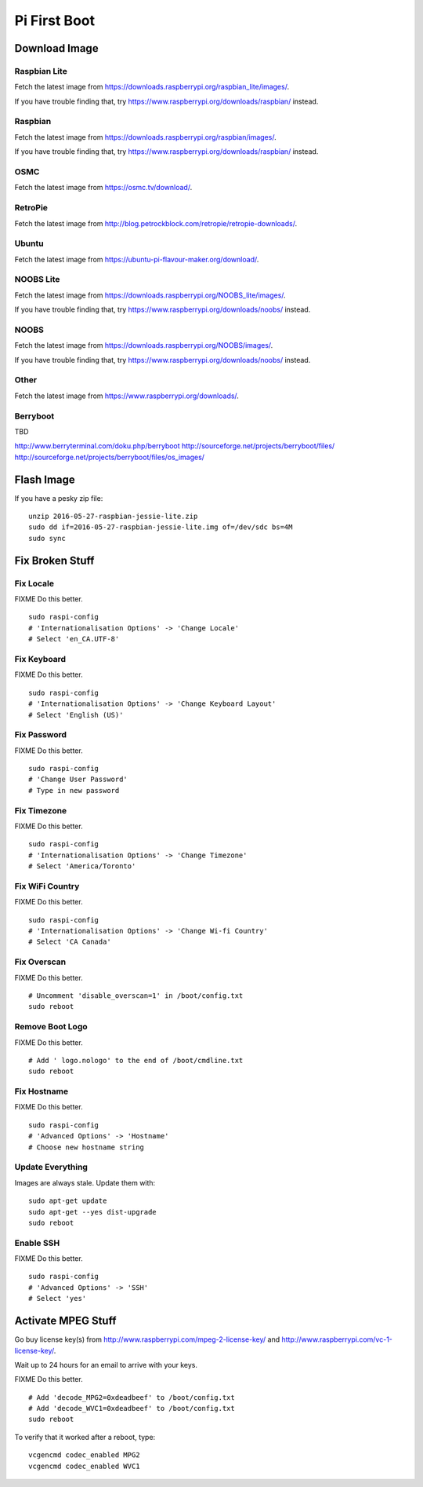 Pi First Boot
=============


Download Image
--------------


Raspbian Lite
~~~~~~~~~~~~~

Fetch the latest image from
https://downloads.raspberrypi.org/raspbian_lite/images/.

If you have trouble finding that, try
https://www.raspberrypi.org/downloads/raspbian/ instead.


Raspbian
~~~~~~~~

Fetch the latest image from https://downloads.raspberrypi.org/raspbian/images/.

If you have trouble finding that, try
https://www.raspberrypi.org/downloads/raspbian/ instead.


OSMC
~~~~

Fetch the latest image from https://osmc.tv/download/.


RetroPie
~~~~~~~~

Fetch the latest image from
http://blog.petrockblock.com/retropie/retropie-downloads/.


Ubuntu
~~~~~~

Fetch the latest image from https://ubuntu-pi-flavour-maker.org/download/.


NOOBS Lite
~~~~~~~~~~

Fetch the latest image from
https://downloads.raspberrypi.org/NOOBS_lite/images/.

If you have trouble finding that, try
https://www.raspberrypi.org/downloads/noobs/ instead.


NOOBS
~~~~~

Fetch the latest image from https://downloads.raspberrypi.org/NOOBS/images/.

If you have trouble finding that, try
https://www.raspberrypi.org/downloads/noobs/ instead.


Other
~~~~~

Fetch the latest image from https://www.raspberrypi.org/downloads/.


Berryboot
~~~~~~~~~

TBD

http://www.berryterminal.com/doku.php/berryboot
http://sourceforge.net/projects/berryboot/files/
http://sourceforge.net/projects/berryboot/files/os_images/


Flash Image
-----------

If you have a pesky zip file::

    unzip 2016-05-27-raspbian-jessie-lite.zip
    sudo dd if=2016-05-27-raspbian-jessie-lite.img of=/dev/sdc bs=4M
    sudo sync


Fix Broken Stuff
----------------


Fix Locale
~~~~~~~~~~

FIXME Do this better.

::

    sudo raspi-config
    # 'Internationalisation Options' -> 'Change Locale'
    # Select 'en_CA.UTF-8'


Fix Keyboard
~~~~~~~~~~~~

FIXME Do this better.

::

    sudo raspi-config
    # 'Internationalisation Options' -> 'Change Keyboard Layout'
    # Select 'English (US)'


Fix Password
~~~~~~~~~~~~

FIXME Do this better.

::

    sudo raspi-config
    # 'Change User Password'
    # Type in new password


Fix Timezone
~~~~~~~~~~~~

FIXME Do this better.

::

    sudo raspi-config
    # 'Internationalisation Options' -> 'Change Timezone'
    # Select 'America/Toronto'


Fix WiFi Country
~~~~~~~~~~~~~~~~

FIXME Do this better.

::

    sudo raspi-config
    # 'Internationalisation Options' -> 'Change Wi-fi Country'
    # Select 'CA Canada'


Fix Overscan
~~~~~~~~~~~~

FIXME Do this better.

::

    # Uncomment 'disable_overscan=1' in /boot/config.txt
    sudo reboot


Remove Boot Logo
~~~~~~~~~~~~~~~~

FIXME Do this better.

::

    # Add ' logo.nologo' to the end of /boot/cmdline.txt
    sudo reboot


Fix Hostname
~~~~~~~~~~~~

FIXME Do this better.

::

    sudo raspi-config
    # 'Advanced Options' -> 'Hostname'
    # Choose new hostname string


Update Everything
~~~~~~~~~~~~~~~~~

Images are always stale.  Update them with::

    sudo apt-get update
    sudo apt-get --yes dist-upgrade
    sudo reboot


Enable SSH
~~~~~~~~~~

FIXME Do this better.

::

    sudo raspi-config
    # 'Advanced Options' -> 'SSH'
    # Select 'yes'


Activate MPEG Stuff
-------------------

Go buy license key(s) from http://www.raspberrypi.com/mpeg-2-license-key/ and
http://www.raspberrypi.com/vc-1-license-key/.

Wait up to 24 hours for an email to arrive with your keys.

FIXME Do this better.

::

    # Add 'decode_MPG2=0xdeadbeef' to /boot/config.txt
    # Add 'decode_WVC1=0xdeadbeef' to /boot/config.txt
    sudo reboot

To verify that it worked after a reboot, type::

    vcgencmd codec_enabled MPG2
    vcgencmd codec_enabled WVC1
